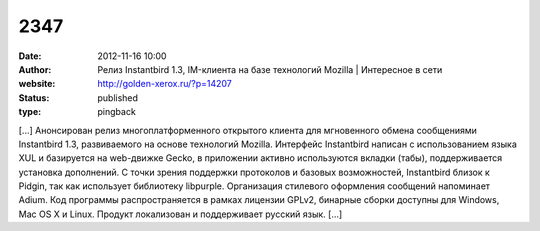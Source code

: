2347
####
:date: 2012-11-16 10:00
:author: Релиз Instantbird 1.3, IM-клиента на базе технологий Mozilla | Интересное в сети
:website: http://golden-xerox.ru/?p=14207
:status: published
:type: pingback

[...] Анонсирован релиз многоплатформенного открытого клиента для мгновенного обмена сообщениями Instantbird 1.3, развиваемого на основе технологий Mozilla. Интерфейс Instantbird написан с использованием языка XUL и базируется на web-движке Gecko, в приложении активно используются вкладки (табы), поддерживается установка дополнений. С точки зрения поддержки протоколов и базовых возможностей, Instantbird близок к Pidgin, так как использует библиотеку libpurple. Организация стилевого оформления сообщений напоминает Adium. Код программы распространяется в рамках лицензии GPLv2, бинарные сборки доступны для Windows, Mac OS X и Linux. Продукт локализован и поддерживает русский язык. [...]
